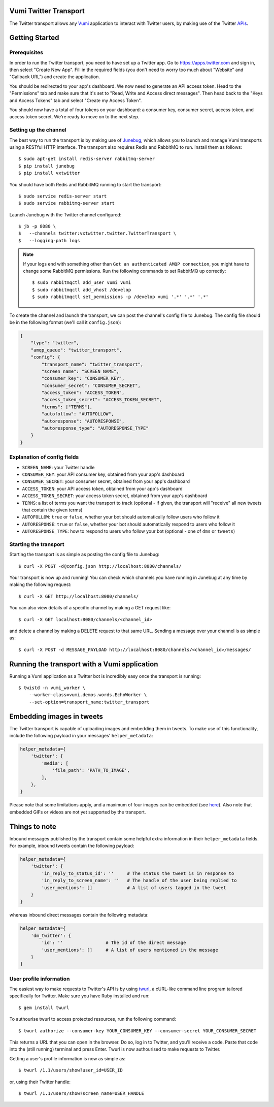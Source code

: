 Vumi Twitter Transport
======================

.. image:: https://img.shields.io/travis/praekelt/vumi-twitter.svg
    :target: https://travis-ci.org/praekelt/vumi-twitter

.. image:: https://coveralls.io/repos/praekelt/vumi-twitter/badge.png?branch=develop
    :target: https://coveralls.io/r/praekelt/vumi-twitter?branch=develop
    :alt: Code Coverage


The Twitter transport allows any Vumi_ application to interact with Twitter users, by making use of the Twitter APIs_.

Getting Started
===============

Prerequisites
~~~~~~~~~~~~~

In order to run the Twitter transport, you need to have set up a Twitter app. Go to https://apps.twitter.com and sign in, then select "Create New App". Fill in the required fields (you don't need to worry too much about "Website" and "Callback URL") and create the application.

You should be redirected to your app's dashboard. We now need to generate an API access token. Head to the "Permissions" tab and make sure that it's set to "Read, Write and Access direct messages". Then head back to the "Keys and Access Tokens" tab and select "Create my Access Token".

You should now have a total of four tokens on your dashboard: a consumer key, consumer secret, access token, and access token secret. We're ready to move on to the next step.

Setting up the channel
~~~~~~~~~~~~~~~~~~~~~~

The best way to run the transport is by making use of Junebug_, which allows you to launch and manage Vumi transports using a RESTful HTTP interface. The transport also requires Redis and RabbitMQ to run. Install them as follows::

    $ sudo apt-get install redis-server rabbitmq-server
    $ pip install junebug
    $ pip install vxtwitter

You should have both Redis and RabbitMQ running to start the transport::

    $ sudo service redis-server start
    $ sudo service rabbitmq-server start

Launch Junebug with the Twitter channel configured::

    $ jb -p 8080 \
    $   --channels twitter:vxtwitter.twitter.TwitterTransport \
    $   --logging-path logs

.. note::

    If your logs end with something other than ``Got an authenticated AMQP connection``, you might have to change some RabbitMQ permissions. Run the following commands to set RabbitMQ up correctly::

        $ sudo rabbitmqctl add_user vumi vumi
        $ sudo rabbitmqctl add_vhost /develop
        $ sudo rabbitmqctl set_permissions -p /develop vumi '.*' '.*' '.*'

To create the channel and launch the transport, we can post the channel's config file to Junebug. The config file should be in the following format (we'll call it ``config.json``):

.. code-block:: json

    {
        "type": "twitter",
        "amqp_queue": "twitter_transport",
        "config": {
            "transport_name": "twitter_transport",
            "screen_name": "SCREEN_NAME",
            "consumer_key": "CONSUMER_KEY",
            "consumer_secret": "CONSUMER_SECRET",
            "access_token": "ACCESS_TOKEN",
            "access_token_secret": "ACCESS_TOKEN_SECRET",
            "terms": ["TERMS"],
            "autofollow": "AUTOFOLLOW",
            "autoresponse": "AUTORESPONSE",
            "autoresponse_type": "AUTORESPONSE_TYPE"
        }
    }

Explanation of config fields
~~~~~~~~~~~~~~~~~~~~~~~~~~~~

- ``SCREEN_NAME``: your Twitter handle
- ``CONSUMER_KEY``: your API consumer key, obtained from your app's dashboard
- ``CONSUMER_SECRET``: your consumer secret, obtained from your app's dashboard
- ``ACCESS_TOKEN``: your API access token, obtained from your app's dashboard
- ``ACCESS_TOKEN_SECRET``: your access token secret, obtained from your app's dashboard
- ``TERMS``: a list of terms you want the transport to track (optional - if given, the transport will "receive" all new tweets that contain the given terms)
- ``AUTOFOLLOW``: ``true`` or ``false``, whether your bot should automatically follow users who follow it
- ``AUTORESPONSE``: ``true`` or ``false``, whether your bot should automatically respond to users who follow it
- ``AUTORESPONSE_TYPE``: how to respond to users who follow your bot (optional - one of ``dms`` or ``tweets``)

Starting the transport
~~~~~~~~~~~~~~~~~~~~~~

Starting the transport is as simple as posting the config file to Junebug::

    $ curl -X POST -d@config.json http://localhost:8080/channels/

Your transport is now up and running! You can check which channels you have running in Junebug at any time by making the following request::

    $ curl -X GET http://localhost:8080/channels/

You can also view details of a specific channel by making a GET request like::

    $ curl -X GET localhost:8080/channels/<channel_id>

and delete a channel by making a DELETE request to that same URL. Sending a message over your channel is as simple as::

    $ curl -X POST -d MESSAGE_PAYLOAD http://localhost:8080/channels/<channel_id>/messages/

Running the transport with a Vumi application
=============================================

Running a Vumi application as a Twitter bot is incredibly easy once the transport is running::

    $ twistd -n vumi_worker \
        --worker-class=vumi.demos.words.EchoWorker \
        --set-option=transport_name:twitter_transport

Embedding images in tweets
==========================

The Twitter transport is capable of uploading images and embedding them in tweets. To make use of this functionality, include the following payload in your messages' ``helper_metadata``:

.. code-block:: python

    helper_metadata={
        'twitter': {
            'media': [
                'file_path': 'PATH_TO_IMAGE',
            ],
        },
    }

Please note that some limitations apply, and a maximum of four images can be embedded (see here_). Also note that embedded GIFs or videos are not yet supported by the transport.

Things to note
==============

Inbound messages published by the transport contain some helpful extra information in their ``helper_metadata`` fields. For example, inbound tweets contain the following payload:

.. code-block:: python

    helper_metadata={
        'twitter': {
            'in_reply_to_status_id': ''     # The status the tweet is in response to
            'in_reply_to_screen_name': ''   # The handle of the user being replied to
            'user_mentions': []             # A list of users tagged in the tweet
        }
    }

whereas inbound direct messages contain the following metadata:

.. code-block:: python

    helper_metadata={
        'dm_twitter': {
            'id': ''                # The id of the direct message
            'user_mentions': []     # A list of users mentioned in the message
        }
    }

User profile information
~~~~~~~~~~~~~~~~~~~~~~~~

The easiest way to make requests to Twitter's API is by using twurl_, a cURL-like command line program tailored specifically for Twitter. Make sure you have Ruby installed and run::

    $ gem install twurl

To authourise twurl to access protected resources, run the following command::

    $ twurl authorize --consumer-key YOUR_CONSUMER_KEY --consumer-secret YOUR_CONSUMER_SECRET

This returns a URL that you can open in the browser. Do so, log in to Twitter, and you'll receive a code. Paste that code into the (still running) terminal and press Enter. Twurl is now authourised to make requests to Twitter.

Getting a user's profile information is now as simple as::

    $ twurl /1.1/users/show?user_id=USER_ID

or, using their Twitter handle::

    $ twurl /1.1/users/show?screen_name=USER_HANDLE

.. _Vumi: http://vumi.readthedocs.org
.. _APIs: https://dev.twitter.com/docs
.. _Junebug: http://junebug.readthedocs.org
.. _here: https://dev.twitter.com/rest/media/uploading-media.html#imagerecs
.. _twurl: https://github.com/twitter/twurl
